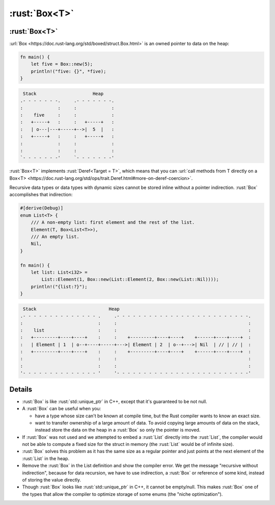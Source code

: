 ============
:rust:`Box<T>`
============

------------
:rust:`Box<T>`
------------

:url:`Box <https://doc.rust-lang.org/std/boxed/struct.Box.html>` is an
owned pointer to data on the heap:

.. code:: rust

   fn main() {
       let five = Box::new(5);
       println!("five: {}", *five);
   }

.. code:: bob

    Stack                     Heap
   .- - - - - - -.     .- - - - - - -.
   :             :     :             :
   :    five     :     :             :
   :   +-----+   :     :   +-----+   :
   :   | o---|---+-----+-->|  5  |   :
   :   +-----+   :     :   +-----+   :
   :             :     :             :
   :             :     :             :
   `- - - - - - -'     `- - - - - - -'

:rust:`Box<T>` implements :rust:`Deref<Target = T>`, which means that you can
:url:`call methods from T directly on a Box<T> <https://doc.rust-lang.org/std/ops/trait.Deref.html#more-on-deref-coercion>`.

Recursive data types or data types with dynamic sizes cannot be stored
inline without a pointer indirection. :rust:`Box` accomplishes that
indirection:

.. code:: rust

   #[derive(Debug)]
   enum List<T> {
       /// A non-empty list: first element and the rest of the list.
       Element(T, Box<List<T>>),
       /// An empty list.
       Nil,
   }

   fn main() {
       let list: List<i32> =
           List::Element(1, Box::new(List::Element(2, Box::new(List::Nil))));
       println!("{list:?}");
   }

.. code:: bob

    Stack                           Heap
   .- - - - - - - - - - - - - - .     .- - - - - - - - - - - - - - - - - - - - - - - - -.
   :                            :     :                                                 :
   :    list                    :     :                                                 :
   :   +---------+----+----+    :     :    +---------+----+----+    +------+----+----+  :
   :   | Element | 1  | o--+----+-----+--->| Element | 2  | o--+--->| Nil  | // | // |  :
   :   +---------+----+----+    :     :    +---------+----+----+    +------+----+----+  :
   :                            :     :                                                 :
   :                            :     :                                                 :
   '- - - - - - - - - - - - - - '     '- - - - - - - - - - - - - - - - - - - - - - - - -'

.. raw:: html

---------
Details
---------

-  :rust:`Box` is like :rust:`std::unique_ptr` in C++, except that it's
   guaranteed to be not null.

-  A :rust:`Box` can be useful when you:

   -  have a type whose size can't be known at compile time, but the
      Rust compiler wants to know an exact size.
   -  want to transfer ownership of a large amount of data. To avoid
      copying large amounts of data on the stack, instead store the data
      on the heap in a :rust:`Box` so only the pointer is moved.

-  If :rust:`Box` was not used and we attempted to embed a :rust:`List` directly
   into the :rust:`List`, the compiler would not be able to compute a fixed
   size for the struct in memory (the :rust:`List` would be of infinite
   size).

-  :rust:`Box` solves this problem as it has the same size as a regular
   pointer and just points at the next element of the :rust:`List` in the
   heap.

-  Remove the :rust:`Box` in the List definition and show the compiler
   error. We get the message "recursive without indirection", because
   for data recursion, we have to use indirection, a :rust:`Box` or
   reference of some kind, instead of storing the value directly.

-  Though :rust:`Box` looks like :rust:`std::unique_ptr` in C++, it cannot be
   empty/null. This makes :rust:`Box` one of the types that allow the
   compiler to optimize storage of some enums (the "niche
   optimization").

.. raw:: html

